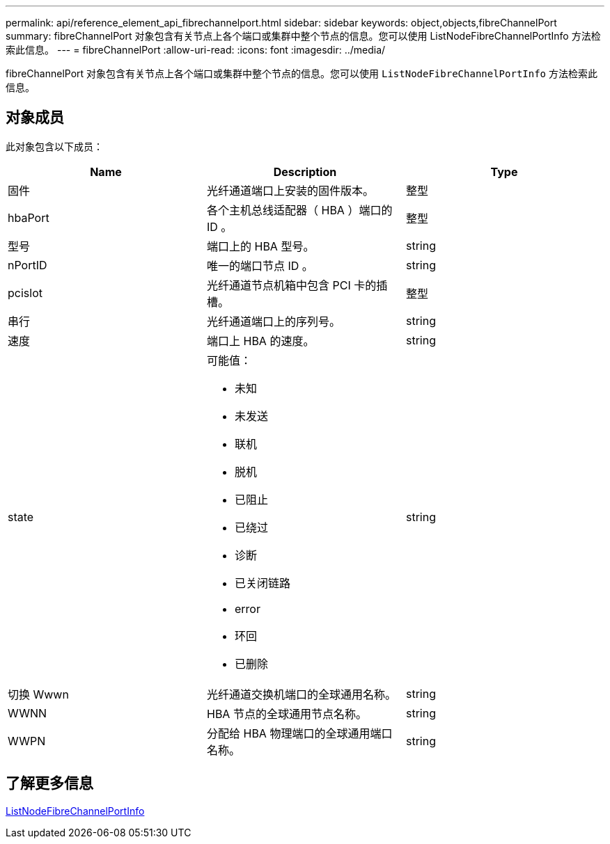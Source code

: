 ---
permalink: api/reference_element_api_fibrechannelport.html 
sidebar: sidebar 
keywords: object,objects,fibreChannelPort 
summary: fibreChannelPort 对象包含有关节点上各个端口或集群中整个节点的信息。您可以使用 ListNodeFibreChannelPortInfo 方法检索此信息。 
---
= fibreChannelPort
:allow-uri-read: 
:icons: font
:imagesdir: ../media/


[role="lead"]
fibreChannelPort 对象包含有关节点上各个端口或集群中整个节点的信息。您可以使用 `ListNodeFibreChannelPortInfo` 方法检索此信息。



== 对象成员

此对象包含以下成员：

|===
| Name | Description | Type 


 a| 
固件
 a| 
光纤通道端口上安装的固件版本。
 a| 
整型



 a| 
hbaPort
 a| 
各个主机总线适配器（ HBA ）端口的 ID 。
 a| 
整型



 a| 
型号
 a| 
端口上的 HBA 型号。
 a| 
string



 a| 
nPortID
 a| 
唯一的端口节点 ID 。
 a| 
string



 a| 
pcislot
 a| 
光纤通道节点机箱中包含 PCI 卡的插槽。
 a| 
整型



 a| 
串行
 a| 
光纤通道端口上的序列号。
 a| 
string



 a| 
速度
 a| 
端口上 HBA 的速度。
 a| 
string



 a| 
state
 a| 
可能值：

* 未知
* 未发送
* 联机
* 脱机
* 已阻止
* 已绕过
* 诊断
* 已关闭链路
* error
* 环回
* 已删除

 a| 
string



 a| 
切换 Wwwn
 a| 
光纤通道交换机端口的全球通用名称。
 a| 
string



 a| 
WWNN
 a| 
HBA 节点的全球通用节点名称。
 a| 
string



 a| 
WWPN
 a| 
分配给 HBA 物理端口的全球通用端口名称。
 a| 
string

|===


== 了解更多信息

xref:reference_element_api_listnodefibrechannelportinfo.adoc[ListNodeFibreChannelPortInfo]
